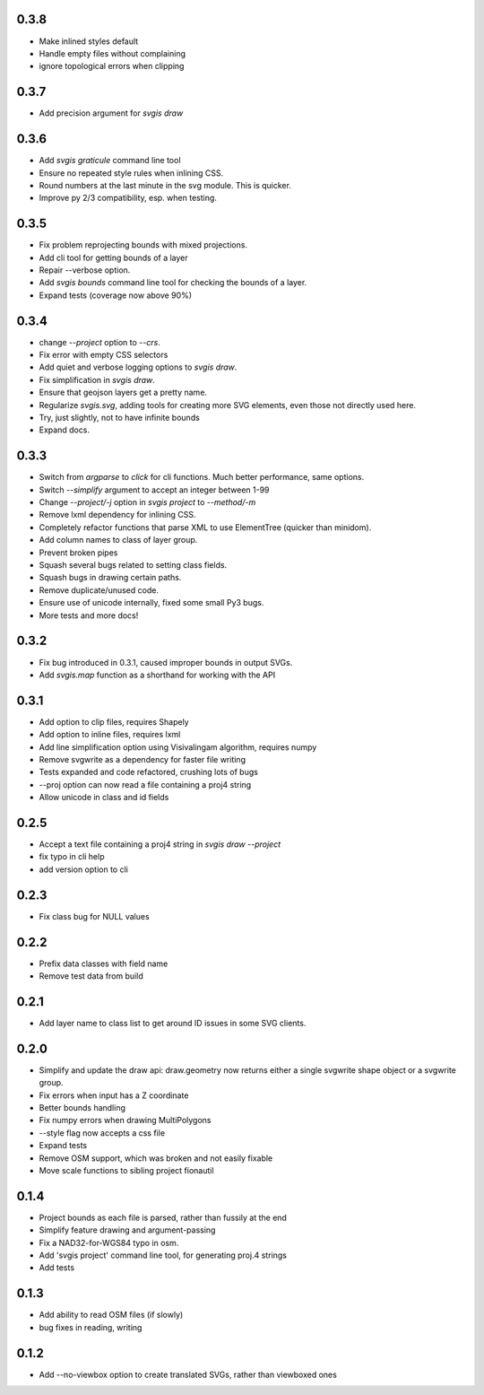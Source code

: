 0.3.8
-----

* Make inlined styles default
* Handle empty files without complaining
* ignore topological errors when clipping

0.3.7
-----

* Add precision argument for `svgis draw`

0.3.6
-----

* Add `svgis graticule` command line tool
* Ensure no repeated style rules when inlining CSS.
* Round numbers at the last minute in the svg module. This is quicker.
* Improve py 2/3 compatibility, esp. when testing.

0.3.5
-----

* Fix problem reprojecting bounds with mixed projections.
* Add cli tool for getting bounds of a layer
* Repair --verbose option.
* Add `svgis bounds` command line tool for checking the bounds of a layer.
* Expand tests (coverage now above 90%)

0.3.4
-----

* change `--project` option to `--crs`.
* Fix error with empty CSS selectors
* Add quiet and verbose logging options to `svgis draw`.
* Fix simplification in `svgis draw`.
* Ensure that geojson layers get a pretty name.
* Regularize `svgis.svg`, adding tools for creating more SVG elements, even those not directly used here.
* Try, just slightly, not to have infinite bounds
* Expand docs.

0.3.3
-----

* Switch from `argparse` to `click` for cli functions. Much better performance, same options.
* Switch `--simplify` argument to accept an integer between 1-99
* Change `--project/-j` option in `svgis project` to `--method/-m`
* Remove lxml dependency for inlining CSS.
* Completely refactor functions that parse XML to use ElementTree (quicker than minidom).
* Add column names to class of layer group.
* Prevent broken pipes
* Squash several bugs related to setting class fields.
* Squash bugs in drawing certain paths.
* Remove duplicate/unused code.
* Ensure use of unicode internally, fixed some small Py3 bugs.
* More tests and more docs!

0.3.2
-----

* Fix bug introduced in 0.3.1, caused improper bounds in output SVGs.
* Add `svgis.map` function as a shorthand for working with the API

0.3.1
-----

* Add option to clip files, requires Shapely
* Add option to inline files, requires lxml
* Add line simplification option using Visivalingam algorithm, requires numpy
* Remove svgwrite as a dependency for faster file writing
* Tests expanded and code refactored, crushing lots of bugs
* --proj option can now read a file containing a proj4 string
* Allow unicode in class and id fields

0.2.5
-----

* Accept a text file containing a proj4 string in `svgis draw --project`
* fix typo in cli help
* add version option to cli

0.2.3
-----

* Fix class bug for NULL values

0.2.2
-----

* Prefix data classes with field name
* Remove test data from build

0.2.1
-----

* Add layer name to class list to get around ID issues in some SVG clients.

0.2.0
-----
* Simplify and update the draw api: draw.geometry now returns either a single svgwrite shape object or a svgwrite group.
* Fix errors when input has a Z coordinate
* Better bounds handling
* Fix numpy errors when drawing MultiPolygons
* --style flag now accepts a css file
* Expand tests
* Remove OSM support, which was broken and not easily fixable
* Move scale functions to sibling project fionautil

0.1.4
-----

* Project bounds as each file is parsed, rather than fussily at the end
* Simplify feature drawing and argument-passing
* Fix a NAD32-for-WGS84 typo in osm.
* Add 'svgis project' command line tool, for generating proj.4 strings
* Add tests

0.1.3
-----

* Add ability to read OSM files (if slowly)
* bug fixes in reading, writing

0.1.2
-----

* Add --no-viewbox option to create translated SVGs, rather than viewboxed ones
